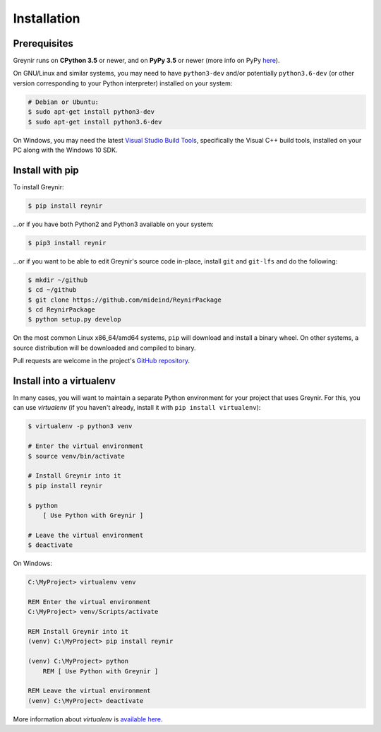.. _installation:

Installation
============

Prerequisites
-------------

Greynir runs on **CPython 3.5** or newer, and on **PyPy 3.5**
or newer (more info on PyPy `here <http://pypy.org/>`_).

On GNU/Linux and similar systems, you may need to have ``python3-dev`` and/or
potentially ``python3.6-dev`` (or other version corresponding to your Python
interpreter) installed on your system:

.. code-block:: bash

    # Debian or Ubuntu:
    $ sudo apt-get install python3-dev
    $ sudo apt-get install python3.6-dev

On Windows, you may need the latest
`Visual Studio Build Tools <https://www.visualstudio.com/downloads/?q=build+tools+for+visual+studio>`_,
specifically the Visual C++ build tools, installed on your PC along
with the Windows 10 SDK.

Install with pip
----------------

To install Greynir:

.. code-block:: bash

    $ pip install reynir

...or if you have both Python2 and Python3 available on your system:

.. code-block:: bash

    $ pip3 install reynir

...or if you want to be able to edit Greynir's source code in-place,
install ``git`` and ``git-lfs`` and do the following:

.. code-block:: bash

    $ mkdir ~/github
    $ cd ~/github
    $ git clone https://github.com/mideind/ReynirPackage
    $ cd ReynirPackage
    $ python setup.py develop

On the most common Linux x86_64/amd64 systems, ``pip`` will download and
install a binary wheel. On other systems, a source distribution will be
downloaded and compiled to binary.

Pull requests are welcome in the project's
`GitHub repository <https://github.com/mideind/ReynirPackage>`_.


Install into a virtualenv
-------------------------

In many cases, you will want to maintain a separate Python environment for
your project that uses Greynir. For this, you can use *virtualenv*
(if you haven't already, install it with ``pip install virtualenv``):

.. code-block:: bash

    $ virtualenv -p python3 venv

    # Enter the virtual environment
    $ source venv/bin/activate

    # Install Greynir into it
    $ pip install reynir

    $ python
        [ Use Python with Greynir ]

    # Leave the virtual environment
    $ deactivate

On Windows:

.. code-block:: batch

    C:\MyProject> virtualenv venv

    REM Enter the virtual environment
    C:\MyProject> venv/Scripts/activate

    REM Install Greynir into it
    (venv) C:\MyProject> pip install reynir

    (venv) C:\MyProject> python
        REM [ Use Python with Greynir ]

    REM Leave the virtual environment
    (venv) C:\MyProject> deactivate

More information about *virtualenv* is `available
here <https://virtualenv.pypa.io/en/stable/>`_.
